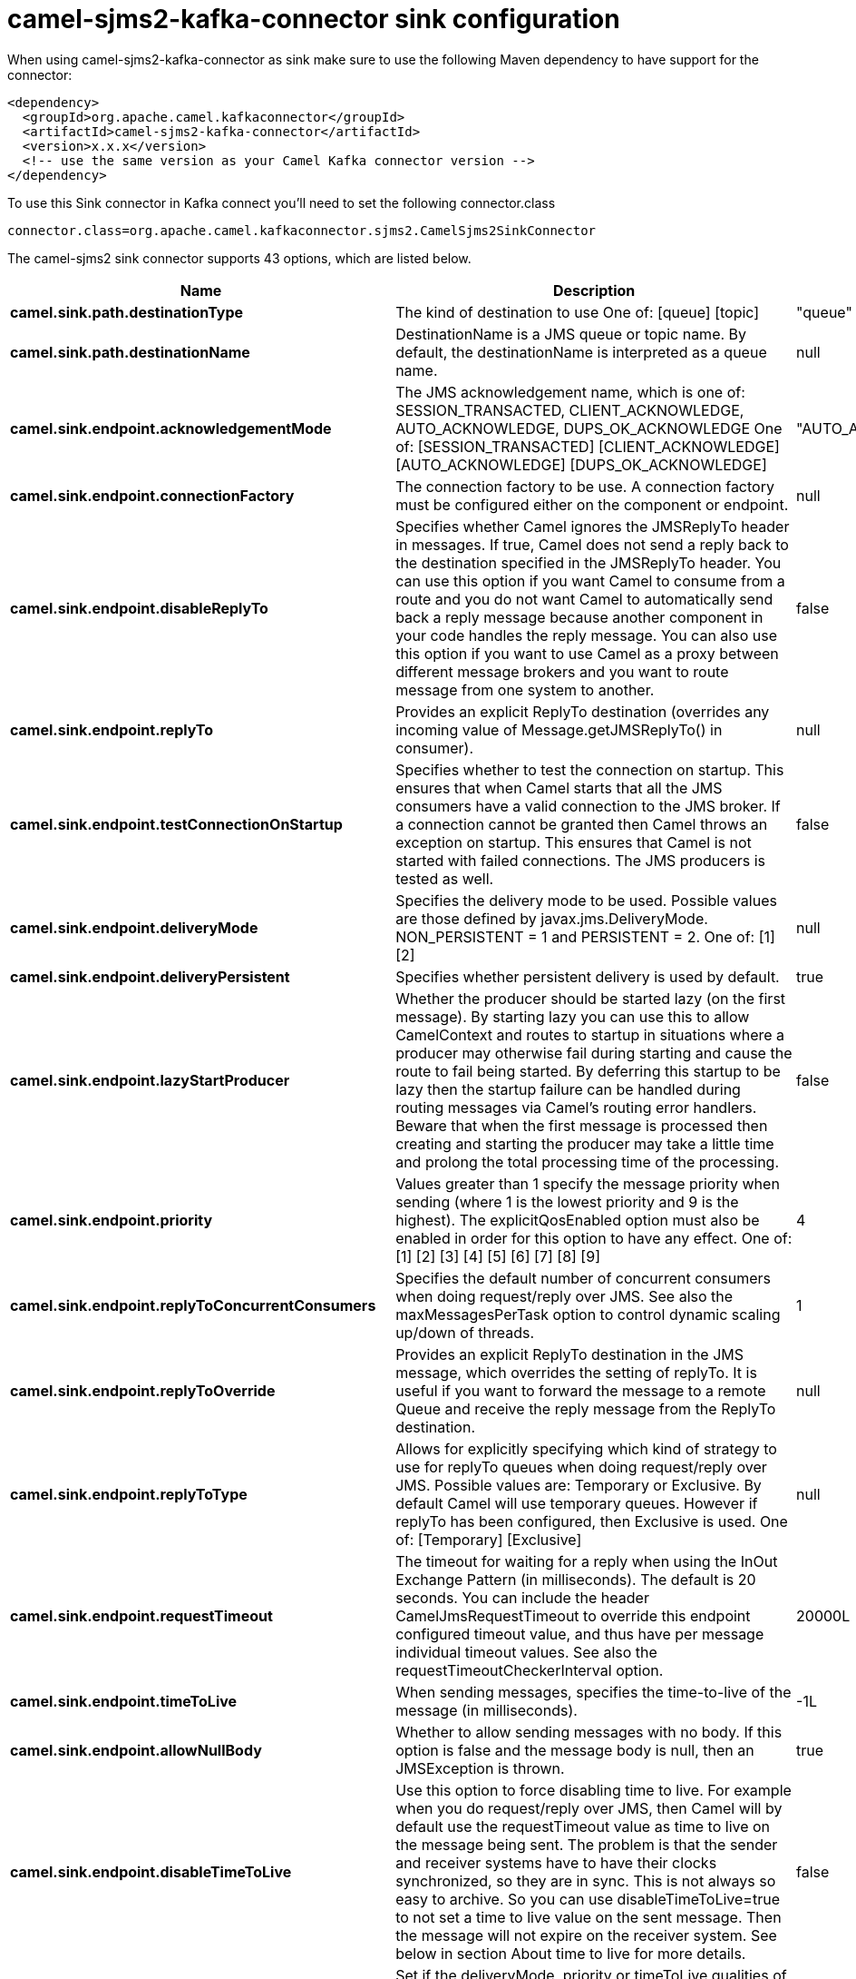 // kafka-connector options: START
[[camel-sjms2-kafka-connector-sink]]
= camel-sjms2-kafka-connector sink configuration

When using camel-sjms2-kafka-connector as sink make sure to use the following Maven dependency to have support for the connector:

[source,xml]
----
<dependency>
  <groupId>org.apache.camel.kafkaconnector</groupId>
  <artifactId>camel-sjms2-kafka-connector</artifactId>
  <version>x.x.x</version>
  <!-- use the same version as your Camel Kafka connector version -->
</dependency>
----

To use this Sink connector in Kafka connect you'll need to set the following connector.class

[source,java]
----
connector.class=org.apache.camel.kafkaconnector.sjms2.CamelSjms2SinkConnector
----


The camel-sjms2 sink connector supports 43 options, which are listed below.



[width="100%",cols="2,5,^1,1,1",options="header"]
|===
| Name | Description | Default | Required | Priority
| *camel.sink.path.destinationType* | The kind of destination to use One of: [queue] [topic] | "queue" | false | MEDIUM
| *camel.sink.path.destinationName* | DestinationName is a JMS queue or topic name. By default, the destinationName is interpreted as a queue name. | null | true | HIGH
| *camel.sink.endpoint.acknowledgementMode* | The JMS acknowledgement name, which is one of: SESSION_TRANSACTED, CLIENT_ACKNOWLEDGE, AUTO_ACKNOWLEDGE, DUPS_OK_ACKNOWLEDGE One of: [SESSION_TRANSACTED] [CLIENT_ACKNOWLEDGE] [AUTO_ACKNOWLEDGE] [DUPS_OK_ACKNOWLEDGE] | "AUTO_ACKNOWLEDGE" | false | MEDIUM
| *camel.sink.endpoint.connectionFactory* | The connection factory to be use. A connection factory must be configured either on the component or endpoint. | null | false | MEDIUM
| *camel.sink.endpoint.disableReplyTo* | Specifies whether Camel ignores the JMSReplyTo header in messages. If true, Camel does not send a reply back to the destination specified in the JMSReplyTo header. You can use this option if you want Camel to consume from a route and you do not want Camel to automatically send back a reply message because another component in your code handles the reply message. You can also use this option if you want to use Camel as a proxy between different message brokers and you want to route message from one system to another. | false | false | MEDIUM
| *camel.sink.endpoint.replyTo* | Provides an explicit ReplyTo destination (overrides any incoming value of Message.getJMSReplyTo() in consumer). | null | false | MEDIUM
| *camel.sink.endpoint.testConnectionOnStartup* | Specifies whether to test the connection on startup. This ensures that when Camel starts that all the JMS consumers have a valid connection to the JMS broker. If a connection cannot be granted then Camel throws an exception on startup. This ensures that Camel is not started with failed connections. The JMS producers is tested as well. | false | false | MEDIUM
| *camel.sink.endpoint.deliveryMode* | Specifies the delivery mode to be used. Possible values are those defined by javax.jms.DeliveryMode. NON_PERSISTENT = 1 and PERSISTENT = 2. One of: [1] [2] | null | false | MEDIUM
| *camel.sink.endpoint.deliveryPersistent* | Specifies whether persistent delivery is used by default. | true | false | MEDIUM
| *camel.sink.endpoint.lazyStartProducer* | Whether the producer should be started lazy (on the first message). By starting lazy you can use this to allow CamelContext and routes to startup in situations where a producer may otherwise fail during starting and cause the route to fail being started. By deferring this startup to be lazy then the startup failure can be handled during routing messages via Camel's routing error handlers. Beware that when the first message is processed then creating and starting the producer may take a little time and prolong the total processing time of the processing. | false | false | MEDIUM
| *camel.sink.endpoint.priority* | Values greater than 1 specify the message priority when sending (where 1 is the lowest priority and 9 is the highest). The explicitQosEnabled option must also be enabled in order for this option to have any effect. One of: [1] [2] [3] [4] [5] [6] [7] [8] [9] | 4 | false | MEDIUM
| *camel.sink.endpoint.replyToConcurrentConsumers* | Specifies the default number of concurrent consumers when doing request/reply over JMS. See also the maxMessagesPerTask option to control dynamic scaling up/down of threads. | 1 | false | MEDIUM
| *camel.sink.endpoint.replyToOverride* | Provides an explicit ReplyTo destination in the JMS message, which overrides the setting of replyTo. It is useful if you want to forward the message to a remote Queue and receive the reply message from the ReplyTo destination. | null | false | MEDIUM
| *camel.sink.endpoint.replyToType* | Allows for explicitly specifying which kind of strategy to use for replyTo queues when doing request/reply over JMS. Possible values are: Temporary or Exclusive. By default Camel will use temporary queues. However if replyTo has been configured, then Exclusive is used. One of: [Temporary] [Exclusive] | null | false | MEDIUM
| *camel.sink.endpoint.requestTimeout* | The timeout for waiting for a reply when using the InOut Exchange Pattern (in milliseconds). The default is 20 seconds. You can include the header CamelJmsRequestTimeout to override this endpoint configured timeout value, and thus have per message individual timeout values. See also the requestTimeoutCheckerInterval option. | 20000L | false | MEDIUM
| *camel.sink.endpoint.timeToLive* | When sending messages, specifies the time-to-live of the message (in milliseconds). | -1L | false | MEDIUM
| *camel.sink.endpoint.allowNullBody* | Whether to allow sending messages with no body. If this option is false and the message body is null, then an JMSException is thrown. | true | false | MEDIUM
| *camel.sink.endpoint.disableTimeToLive* | Use this option to force disabling time to live. For example when you do request/reply over JMS, then Camel will by default use the requestTimeout value as time to live on the message being sent. The problem is that the sender and receiver systems have to have their clocks synchronized, so they are in sync. This is not always so easy to archive. So you can use disableTimeToLive=true to not set a time to live value on the sent message. Then the message will not expire on the receiver system. See below in section About time to live for more details. | false | false | MEDIUM
| *camel.sink.endpoint.explicitQosEnabled* | Set if the deliveryMode, priority or timeToLive qualities of service should be used when sending messages. This option is based on Spring's JmsTemplate. The deliveryMode, priority and timeToLive options are applied to the current endpoint. This contrasts with the preserveMessageQos option, which operates at message granularity, reading QoS properties exclusively from the Camel In message headers. | "false" | false | MEDIUM
| *camel.sink.endpoint.preserveMessageQos* | Set to true, if you want to send message using the QoS settings specified on the message, instead of the QoS settings on the JMS endpoint. The following three headers are considered JMSPriority, JMSDeliveryMode, and JMSExpiration. You can provide all or only some of them. If not provided, Camel will fall back to use the values from the endpoint instead. So, when using this option, the headers override the values from the endpoint. The explicitQosEnabled option, by contrast, will only use options set on the endpoint, and not values from the message header. | false | false | MEDIUM
| *camel.sink.endpoint.asyncStartListener* | Whether to startup the consumer message listener asynchronously, when starting a route. For example if a JmsConsumer cannot get a connection to a remote JMS broker, then it may block while retrying and/or failover. This will cause Camel to block while starting routes. By setting this option to true, you will let routes startup, while the JmsConsumer connects to the JMS broker using a dedicated thread in asynchronous mode. If this option is used, then beware that if the connection could not be established, then an exception is logged at WARN level, and the consumer will not be able to receive messages; You can then restart the route to retry. | false | false | MEDIUM
| *camel.sink.endpoint.asyncStopListener* | Whether to stop the consumer message listener asynchronously, when stopping a route. | false | false | MEDIUM
| *camel.sink.endpoint.destinationCreationStrategy* | To use a custom DestinationCreationStrategy. | null | false | MEDIUM
| *camel.sink.endpoint.exceptionListener* | Specifies the JMS Exception Listener that is to be notified of any underlying JMS exceptions. | null | false | MEDIUM
| *camel.sink.endpoint.headerFilterStrategy* | To use a custom HeaderFilterStrategy to filter header to and from Camel message. | null | false | MEDIUM
| *camel.sink.endpoint.includeAllJMSXProperties* | Whether to include all JMSXxxx properties when mapping from JMS to Camel Message. Setting this to true will include properties such as JMSXAppID, and JMSXUserID etc. Note: If you are using a custom headerFilterStrategy then this option does not apply. | false | false | MEDIUM
| *camel.sink.endpoint.jmsKeyFormatStrategy* | Pluggable strategy for encoding and decoding JMS keys so they can be compliant with the JMS specification. Camel provides two implementations out of the box: default and passthrough. The default strategy will safely marshal dots and hyphens (. and -). The passthrough strategy leaves the key as is. Can be used for JMS brokers which do not care whether JMS header keys contain illegal characters. You can provide your own implementation of the org.apache.camel.component.jms.JmsKeyFormatStrategy and refer to it using the # notation. | null | false | MEDIUM
| *camel.sink.endpoint.mapJmsMessage* | Specifies whether Camel should auto map the received JMS message to a suited payload type, such as javax.jms.TextMessage to a String etc. See section about how mapping works below for more details. | true | false | MEDIUM
| *camel.sink.endpoint.messageCreatedStrategy* | To use the given MessageCreatedStrategy which are invoked when Camel creates new instances of javax.jms.Message objects when Camel is sending a JMS message. | null | false | MEDIUM
| *camel.sink.endpoint.recoveryInterval* | Specifies the interval between recovery attempts, i.e. when a connection is being refreshed, in milliseconds. The default is 5000 ms, that is, 5 seconds. | 5000L | false | MEDIUM
| *camel.sink.endpoint.synchronous* | Sets whether synchronous processing should be strictly used | false | false | MEDIUM
| *camel.sink.endpoint.transferException* | If enabled and you are using Request Reply messaging (InOut) and an Exchange failed on the consumer side, then the caused Exception will be send back in response as a javax.jms.ObjectMessage. If the client is Camel, the returned Exception is rethrown. This allows you to use Camel JMS as a bridge in your routing - for example, using persistent queues to enable robust routing. Notice that if you also have transferExchange enabled, this option takes precedence. The caught exception is required to be serializable. The original Exception on the consumer side can be wrapped in an outer exception such as org.apache.camel.RuntimeCamelException when returned to the producer. Use this with caution as the data is using Java Object serialization and requires the received to be able to deserialize the data at Class level, which forces a strong coupling between the producers and consumer! | false | false | MEDIUM
| *camel.sink.endpoint.transacted* | Specifies whether to use transacted mode | false | false | MEDIUM
| *camel.component.sjms2.connectionFactory* | The connection factory to be use. A connection factory must be configured either on the component or endpoint. | null | false | MEDIUM
| *camel.component.sjms2.lazyStartProducer* | Whether the producer should be started lazy (on the first message). By starting lazy you can use this to allow CamelContext and routes to startup in situations where a producer may otherwise fail during starting and cause the route to fail being started. By deferring this startup to be lazy then the startup failure can be handled during routing messages via Camel's routing error handlers. Beware that when the first message is processed then creating and starting the producer may take a little time and prolong the total processing time of the processing. | false | false | MEDIUM
| *camel.component.sjms2.autowiredEnabled* | Whether autowiring is enabled. This is used for automatic autowiring options (the option must be marked as autowired) by looking up in the registry to find if there is a single instance of matching type, which then gets configured on the component. This can be used for automatic configuring JDBC data sources, JMS connection factories, AWS Clients, etc. | true | false | MEDIUM
| *camel.component.sjms2.destinationCreationStrategy* | To use a custom DestinationCreationStrategy. | null | false | MEDIUM
| *camel.component.sjms2.jmsKeyFormatStrategy* | Pluggable strategy for encoding and decoding JMS keys so they can be compliant with the JMS specification. Camel provides one implementation out of the box: default. The default strategy will safely marshal dots and hyphens (. and -). Can be used for JMS brokers which do not care whether JMS header keys contain illegal characters. You can provide your own implementation of the org.apache.camel.component.jms.JmsKeyFormatStrategy and refer to it using the # notation. | null | false | MEDIUM
| *camel.component.sjms2.messageCreatedStrategy* | To use the given MessageCreatedStrategy which are invoked when Camel creates new instances of javax.jms.Message objects when Camel is sending a JMS message. | null | false | MEDIUM
| *camel.component.sjms2.recoveryInterval* | Specifies the interval between recovery attempts, i.e. when a connection is being refreshed, in milliseconds. The default is 5000 ms, that is, 5 seconds. | 5000L | false | MEDIUM
| *camel.component.sjms2.replyToOnTimeoutMax ConcurrentConsumers* | Specifies the maximum number of concurrent consumers for continue routing when timeout occurred when using request/reply over JMS. | 1 | false | MEDIUM
| *camel.component.sjms2.requestTimeoutChecker Interval* | Configures how often Camel should check for timed out Exchanges when doing request/reply over JMS. By default Camel checks once per second. But if you must react faster when a timeout occurs, then you can lower this interval, to check more frequently. The timeout is determined by the option requestTimeout. | 1000L | false | MEDIUM
| *camel.component.sjms2.headerFilterStrategy* | To use a custom org.apache.camel.spi.HeaderFilterStrategy to filter header to and from Camel message. | null | false | MEDIUM
|===



The camel-sjms2 sink connector has no converters out of the box.





The camel-sjms2 sink connector has no transforms out of the box.





The camel-sjms2 sink connector has no aggregation strategies out of the box.
// kafka-connector options: END

[NOTE]
====
Do not use activemq-all 5.16.0 or older with the SJMS2 connector. 
The activemq-all jar contains packages older versions of Camel that cause conflict when trying to run the SJMS2 connector. You may find very interesting errors such as java.lang.NoSuchMethodError: org.apache.camel.main.Main.configure()Lorg/apache/camel/main/MainConfigurationProperties when trying to do so.
====
